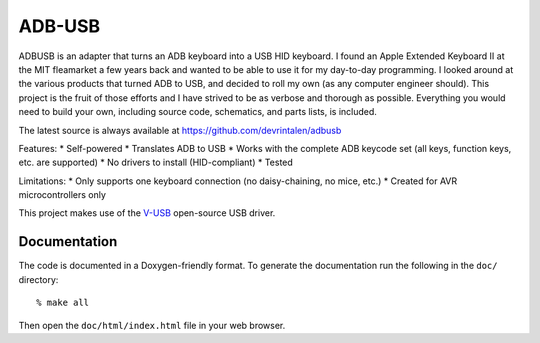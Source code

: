 =======
ADB-USB
=======

ADBUSB is an adapter that turns an ADB keyboard into a USB HID keyboard. I found an Apple Extended Keyboard II at the MIT fleamarket a few years back and wanted to be able to use it for my day-to-day programming. I looked around at the various products that turned ADB to USB, and decided to roll my own (as any computer engineer should). This project is the fruit of those efforts and I have strived to be as verbose and thorough as possible. Everything you would need to build your own, including source code, schematics, and parts lists, is included.

The latest source is always available at https://github.com/devrintalen/adbusb

Features:
* Self-powered
* Translates ADB to USB
* Works with the complete ADB keycode set (all keys, function keys, etc. are supported)
* No drivers to install (HID-compliant)
* Tested

Limitations:
* Only supports one keyboard connection (no daisy-chaining, no mice, etc.)
* Created for AVR microcontrollers only

This project makes use of the V-USB_ open-source USB driver.

.. _V-USB: http://www.obdev.at/vusb/

Documentation
-------------
The code is documented in a Doxygen-friendly format. To generate the
documentation run the following in the ``doc/`` directory::

    % make all

Then open the ``doc/html/index.html`` file in your web browser.
